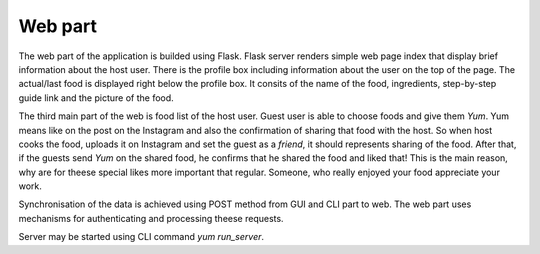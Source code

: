 Web part
======================

The web part of the application is builded using Flask. Flask server renders simple web page index that display brief information about
the host user. There is the profile box including information about the user on the top of the page. The actual/last food is displayed
right below the profile box. It consits of the name of the food, ingredients, step-by-step guide link and the picture of the food.

The third main part of the web is food list of the host user. Guest user is able to choose foods and give them *Yum*. Yum means like on the post
on the Instagram and also the confirmation of sharing that food with the host. So when host cooks the food, uploads it on Instagram and
set the guest as a *friend*, it should represents sharing of the food. After that, if the guests send *Yum* on the shared food, he confirms
that he shared the food and liked that! This is the main reason, why are for theese special likes more important that regular. Someone,
who really enjoyed your food appreciate your work.

Synchronisation of the data is achieved using POST method from GUI and CLI part to web. The web part uses mechanisms for authenticating and
processing theese requests.

Server may be started using CLI command `yum run_server`.